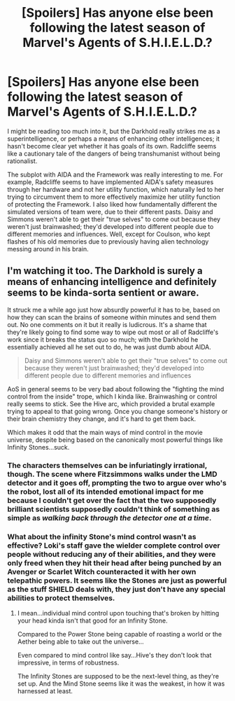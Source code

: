 #+TITLE: [Spoilers] Has anyone else been following the latest season of Marvel's Agents of S.H.I.E.L.D.?

* [Spoilers] Has anyone else been following the latest season of Marvel's Agents of S.H.I.E.L.D.?
:PROPERTIES:
:Author: Nulono
:Score: 9
:DateUnix: 1493588143.0
:DateShort: 2017-May-01
:END:
I might be reading too much into it, but the Darkhold really strikes me as a superintelligence, or perhaps a means of enhancing other intelligences; it hasn't become clear yet whether it has goals of its own. Radcliffe seems like a cautionary tale of the dangers of being transhumanist without being rationalist.

The subplot with AIDA and the Framework was really interesting to me. For example, Radcliffe seems to have implemented AIDA's safety measures through her hardware and not her utility function, which naturally led to her trying to circumvent them to more effectively maximize her utility function of protecting the Framework. I also liked how fundamentally different the simulated versions of team were, due to their different pasts. Daisy and Simmons weren't able to get their "true selves" to come out because they weren't just brainwashed; they'd developed into different people due to different memories and influences. Well, except for Coulson, who kept flashes of his old memories due to previously having alien technology messing around in his brain.


** I'm watching it too. The Darkhold is surely a means of enhancing intelligence and definitely seems to be kinda-sorta sentient or aware.

It struck me a while ago just how absurdly powerful it has to be, based on how they can scan the brains of someone within minutes and send them out. No one comments on it but it really is ludicrous. It's a shame that they're likely going to find some way to wipe out most or all of Radcliffe's work since it breaks the status quo so much; with the Darkhold he essentially achieved all he set out to do, he was just dumb about AIDA.

#+begin_quote
  Daisy and Simmons weren't able to get their "true selves" to come out because they weren't just brainwashed; they'd developed into different people due to different memories and influences
#+end_quote

AoS in general seems to be very bad about following the "fighting the mind control from the inside" trope, which I kinda like. Brainwashing or control really seems to stick. See the Hive arc, which provided a brutal example trying to appeal to that going wrong. Once you change someone's history or their brain chemistry they change, and it's hard to get them back.

Which makes it odd that the main ways of mind control in the movie universe, despite being based on the canonically most powerful things like Infinity Stones...suck.
:PROPERTIES:
:Author: Tsegen
:Score: 3
:DateUnix: 1493637662.0
:DateShort: 2017-May-01
:END:

*** The characters themselves can be infuriatingly irrational, though. The scene where Fitzsimmons walks under the LMD detector and it goes off, prompting the two to argue over who's the robot, lost all of its intended emotional impact for me because I couldn't get over the fact that the two supposedly brilliant scientists supposedly couldn't think of something as simple as /walking back through the detector one at a time/.
:PROPERTIES:
:Author: Nulono
:Score: 9
:DateUnix: 1493706112.0
:DateShort: 2017-May-02
:END:


*** What about the infinity Stone's mind control wasn't as effective? Loki's staff gave the wielder complete control over people without reducing any of their abilities, and they were only freed when they hit their head after being punched by an Avenger or Scarlet Witch counteracted it with her own telepathic powers. It seems like the Stones are just as powerful as the stuff SHIELD deals with, they just don't have any special abilities to protect themselves.
:PROPERTIES:
:Author: trekie140
:Score: 2
:DateUnix: 1493658677.0
:DateShort: 2017-May-01
:END:

**** I mean...individual mind control upon touching that's broken by hitting your head kinda isn't that good for an Infinity Stone.

Compared to the Power Stone being capable of roasting a world or the Aether being able to take out the universe...

Even compared to mind control like say...Hive's they don't look that impressive, in terms of robustness.

The Infinity Stones are supposed to be the next-level thing, as they're set up. And the Mind Stone seems like it was the weakest, in how it was harnessed at least.
:PROPERTIES:
:Author: Tsegen
:Score: 3
:DateUnix: 1493667012.0
:DateShort: 2017-May-02
:END:
